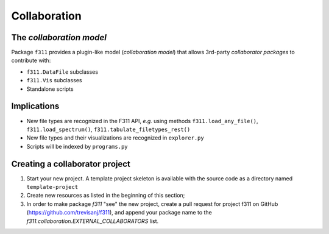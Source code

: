 Collaboration
=============

The *collaboration model*
-------------------------

Package ``f311`` provides a plugin-like model (*collaboration model*)
that allows 3rd-party *collaborator packages* to contribute with:

- ``f311.DataFile`` subclasses
- ``f311.Vis`` subclasses
- Standalone scripts

Implications
------------

- New file types are recognized in the F311 API, *e.g.* using methods ``f311.load_any_file()``, ``f311.load_spectrum()``,
  ``f311.tabulate_filetypes_rest()``
- New file types and their visualizations are recognized in ``explorer.py``
- Scripts will be indexed by ``programs.py``

Creating a collaborator project
-------------------------------

1. Start your new project. A template project skeleton is available with the source code as a
   directory named ``template-project``
2. Create new resources as listed in the beginning of this section;
3. In order to make package `f311` "see" the new project, create a pull request for project
   f311 on GitHub (https://github.com/trevisanj/f311), and append your package name to
   the `f311.collaboration.EXTERNAL_COLLABORATORS` list.

